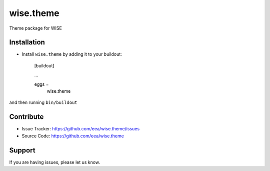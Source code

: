wise.theme
============

Theme package for WISE


Installation
------------

* Install ``wise.theme`` by adding it to your buildout:

    [buildout]

    ...

    eggs =
        wise.theme


and then running ``bin/buildout``

Contribute
----------

- Issue Tracker: https://github.com/eea/wise.theme/issues
- Source Code: https://github.com/eea/wise.theme


Support
-------

If you are having issues, please let us know.